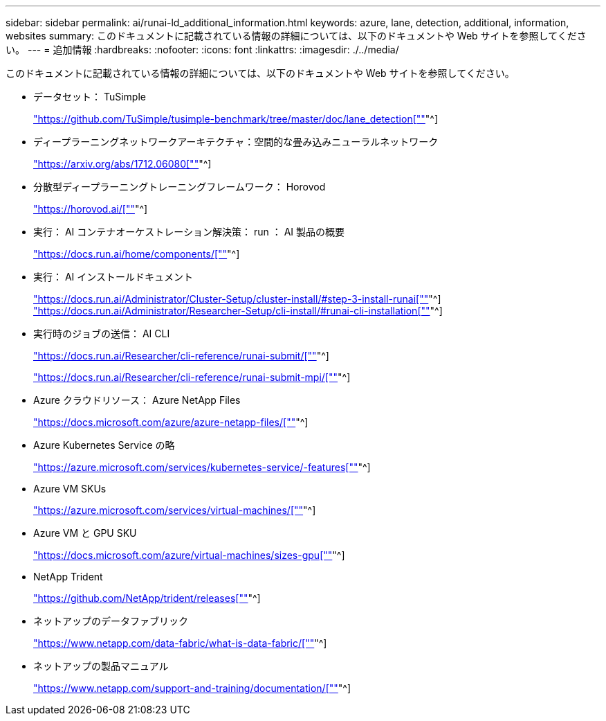---
sidebar: sidebar 
permalink: ai/runai-ld_additional_information.html 
keywords: azure, lane, detection, additional, information, websites 
summary: このドキュメントに記載されている情報の詳細については、以下のドキュメントや Web サイトを参照してください。 
---
= 追加情報
:hardbreaks:
:nofooter: 
:icons: font
:linkattrs: 
:imagesdir: ./../media/


このドキュメントに記載されている情報の詳細については、以下のドキュメントや Web サイトを参照してください。

* データセット： TuSimple
+
https://github.com/TuSimple/tusimple-benchmark/tree/master/doc/lane_detection["https://github.com/TuSimple/tusimple-benchmark/tree/master/doc/lane_detection[""]"^]

* ディープラーニングネットワークアーキテクチャ：空間的な畳み込みニューラルネットワーク
+
https://arxiv.org/abs/1712.06080["https://arxiv.org/abs/1712.06080[""]"^]

* 分散型ディープラーニングトレーニングフレームワーク： Horovod
+
https://horovod.ai/["https://horovod.ai/[""]"^]

* 実行： AI コンテナオーケストレーション解決策： run ： AI 製品の概要
+
https://docs.run.ai/home/components/["https://docs.run.ai/home/components/[""]"^]

* 実行： AI インストールドキュメント
+
https://docs.run.ai/Administrator/Cluster-Setup/cluster-install/#step-3-install-runai["https://docs.run.ai/Administrator/Cluster-Setup/cluster-install/#step-3-install-runai[""]"^] https://docs.run.ai/Administrator/Researcher-Setup/cli-install/["https://docs.run.ai/Administrator/Researcher-Setup/cli-install/#runai-cli-installation[""]"^]

* 実行時のジョブの送信： AI CLI
+
https://docs.run.ai/Researcher/cli-reference/runai-submit/["https://docs.run.ai/Researcher/cli-reference/runai-submit/[""]"^]

+
https://docs.run.ai/Researcher/cli-reference/runai-submit-mpi/["https://docs.run.ai/Researcher/cli-reference/runai-submit-mpi/[""]"^]

* Azure クラウドリソース： Azure NetApp Files
+
https://docs.microsoft.com/azure/azure-netapp-files/["https://docs.microsoft.com/azure/azure-netapp-files/[""]"^]

* Azure Kubernetes Service の略
+
https://azure.microsoft.com/services/kubernetes-service/-features["https://azure.microsoft.com/services/kubernetes-service/-features[""]"^]

* Azure VM SKUs
+
https://azure.microsoft.com/services/virtual-machines/["https://azure.microsoft.com/services/virtual-machines/[""]"^]

* Azure VM と GPU SKU
+
https://docs.microsoft.com/azure/virtual-machines/sizes-gpu["https://docs.microsoft.com/azure/virtual-machines/sizes-gpu[""]"^]

* NetApp Trident
+
https://github.com/NetApp/trident/releases["https://github.com/NetApp/trident/releases[""]"^]

* ネットアップのデータファブリック
+
https://www.netapp.com/data-fabric/what-is-data-fabric/["https://www.netapp.com/data-fabric/what-is-data-fabric/[""]"^]

* ネットアップの製品マニュアル
+
https://www.netapp.com/support-and-training/documentation/["https://www.netapp.com/support-and-training/documentation/[""]"^]


